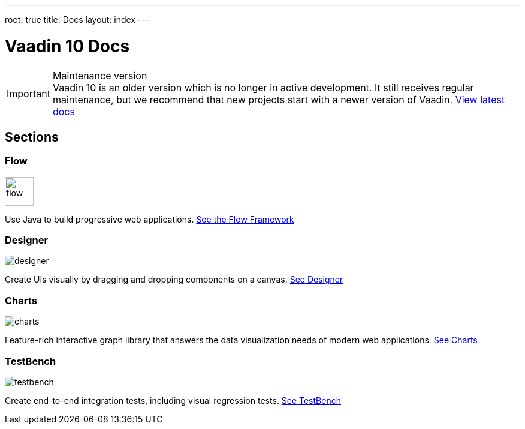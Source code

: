 ---
root: true
title: Docs
layout: index
---

= Vaadin 10 Docs

++++
<style>
nav[aria-label=breadcrumb] {
  display: none;
}
</style>
++++

.Maintenance version
[IMPORTANT]
Vaadin 10 is an older version which is no longer in active development. It still receives regular maintenance, but we recommend that new projects start with a newer version of Vaadin. https://vaadin.com/docs[View latest docs]

[.cards.quiet.large.hide-title]
== Sections

[.card]
=== Flow
image::_images/flow.svg[opts=inline, role=icon, width=48]
Use Java to build progressive web applications.
<<flow/overview#,See the Flow Framework>>

[.card]
=== Designer
image::_images/designer.svg[opts=inline, role=icon]
Create UIs visually by dragging and dropping components on a canvas.
<<designer/getting-started/designer-overview#,See Designer>>

[.card]
=== Charts
image::_images/charts.svg[opts=inline, role=icon]
Feature-rich interactive graph library that answers the data visualization needs of modern web applications.
<<charts/charts-overview#,See Charts>>

[.card]
=== TestBench
// For some weird reason Vale.Spelling picks on 'testbench' if it is repeated in both the image url and the cross reference path
image::_images/testbench.svg[opts=inline, role=icon]
Create end-to-end integration tests, including visual regression tests.
<<testbench/testbench-overview#,See TestBench>>
